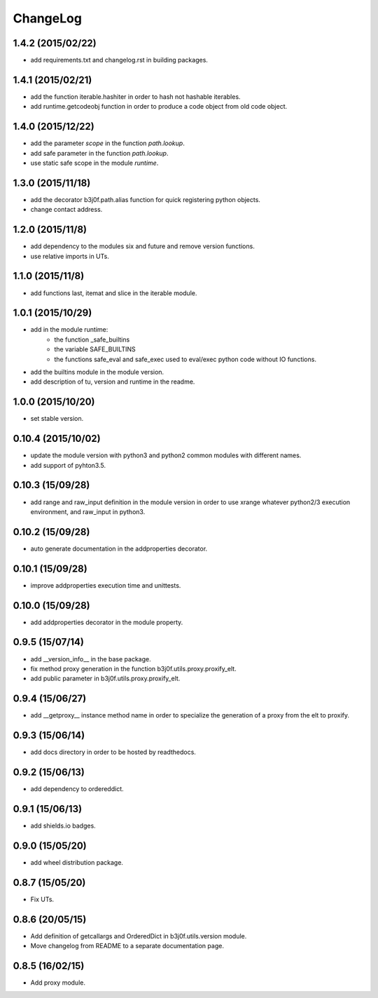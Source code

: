 ChangeLog
=========

1.4.2 (2015/02/22)
------------------

- add requirements.txt and changelog.rst in building packages.

1.4.1 (2015/02/21)
------------------

- add the function iterable.hashiter in order to hash not hashable iterables.
- add runtime.getcodeobj function in order to produce a code object from old code object.

1.4.0 (2015/12/22)
------------------

- add the parameter `scope` in the function `path.lookup`.
- add safe parameter in the function `path.lookup`.
- use static safe scope in the module `runtime`.

1.3.0 (2015/11/18)
------------------

- add the decorator b3j0f.path.alias function for quick registering python objects.
- change contact address.

1.2.0 (2015/11/8)
-----------------

- add dependency to the modules six and future and remove version functions.
- use relative imports in UTs.

1.1.0 (2015/11/8)
-----------------

- add functions last, itemat and slice in the iterable module.

1.0.1 (2015/10/29)
------------------

- add in the module runtime:
   - the function _safe_builtins
   - the variable SAFE_BUILTINS
   - the functions safe_eval and safe_exec used to eval/exec python code without IO functions.
- add the builtins module in the module version.
- add description of tu, version and runtime in the readme.

1.0.0 (2015/10/20)
------------------

- set stable version.

0.10.4 (2015/10/02)
-------------------

- update the module version with python3 and python2 common modules with different names.
- add support of pyhton3.5.

0.10.3 (15/09/28)
-----------------

- add range and raw_input definition in the module version in order to use xrange whatever python2/3 execution environment, and raw_input in python3.

0.10.2 (15/09/28)
-----------------

- auto generate documentation in the addproperties decorator.

0.10.1 (15/09/28)
-----------------

- improve addproperties execution time and unittests.

0.10.0 (15/09/28)
-----------------

- add addproperties decorator in the module property.

0.9.5 (15/07/14)
----------------

- add __version_info__ in the base package.
- fix method proxy generation in the function b3j0f.utils.proxy.proxify_elt.
- add public parameter in b3j0f.utils.proxy.proxify_elt.

0.9.4 (15/06/27)
----------------

- add __getproxy__ instance method name in order to specialize the generation of a proxy from the elt to proxify.

0.9.3 (15/06/14)
----------------

- add docs directory in order to be hosted by readthedocs.

0.9.2 (15/06/13)
----------------

- add dependency to ordereddict.

0.9.1 (15/06/13)
----------------

- add shields.io badges.

0.9.0 (15/05/20)
--------------

- add wheel distribution package.

0.8.7 (15/05/20)
----------------

- Fix UTs.

0.8.6 (20/05/15)
----------------

- Add definition of getcallargs and OrderedDict in b3j0f.utils.version module.
- Move changelog from README to a separate documentation page.

0.8.5 (16/02/15)
----------------

- Add proxy module.
